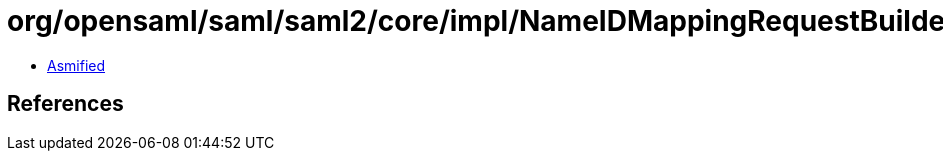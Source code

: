 = org/opensaml/saml/saml2/core/impl/NameIDMappingRequestBuilder.class

 - link:NameIDMappingRequestBuilder-asmified.java[Asmified]

== References

